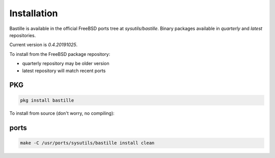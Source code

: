 Installation
============
Bastille is available in the official FreeBSD ports tree at
`sysutils/bastille`. Binary packages available in `quarterly` and `latest`
repositories.

Current version is `0.4.20191025`.

To install from the FreeBSD package repository:

* quarterly repository may be older version
* latest repository will match recent ports


PKG
---

.. code-block:: shell

  pkg install bastille


To install from source (don't worry, no compiling):

ports
-----

.. code-block:: shell

  make -C /usr/ports/sysutils/bastille install clean
